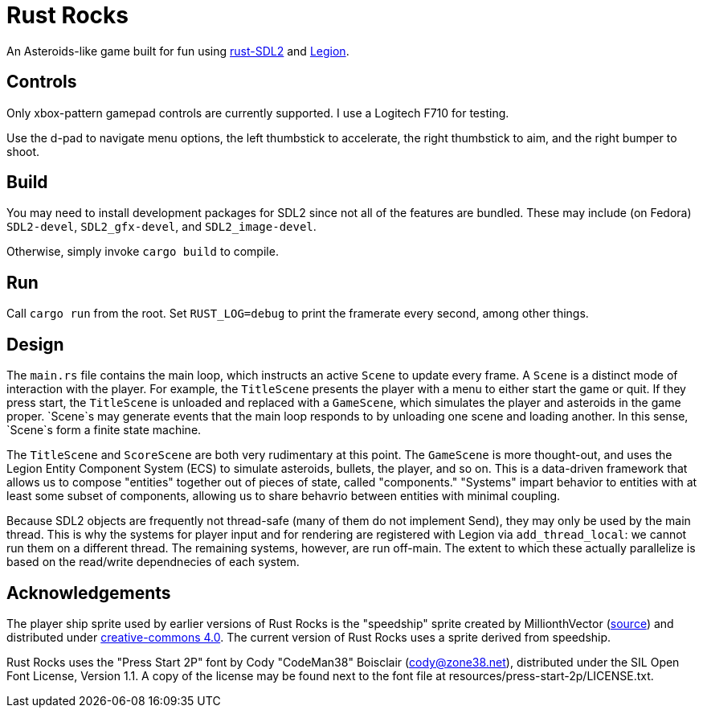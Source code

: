 = Rust Rocks

An Asteroids-like game built for fun using link:https://github.com/Rust-SDL2/rust-sdl2[rust-SDL2] and link:https://github.com/amethyst/legion[Legion].

== Controls

Only xbox-pattern gamepad controls are currently supported. I use a Logitech F710 for testing.

Use the d-pad to navigate menu options, the left thumbstick to accelerate, the right thumbstick to aim, and the right bumper to shoot.

== Build

You may need to install development packages for SDL2 since not all of the features are bundled. These may include (on Fedora) `SDL2-devel`, `SDL2_gfx-devel`, and `SDL2_image-devel`.

Otherwise, simply invoke `cargo build` to compile.

== Run

Call `cargo run` from the root. Set `RUST_LOG=debug` to print the framerate every second, among other things.

== Design

The `main.rs` file contains the main loop, which instructs an active `Scene` to update every frame. A `Scene` is a distinct mode of interaction with the player. For example, the `TitleScene` presents the player with a menu to either start the game or quit. If they press start, the `TitleScene` is unloaded and replaced with a `GameScene`, which simulates the player and asteroids in the game proper. `Scene`s may generate events that the main loop responds to by unloading one scene and loading another. In this sense, `Scene`s form a finite state machine.

The `TitleScene` and `ScoreScene` are both very rudimentary at this point. The `GameScene` is more thought-out, and uses the Legion Entity Component System (ECS) to simulate asteroids, bullets, the player, and so on. This is a data-driven framework that allows us to compose "entities" together out of pieces of state, called "components." "Systems" impart behavior to entities with at least some subset of components, allowing us to share behavrio between entities with minimal coupling.

Because SDL2 objects are frequently not thread-safe (many of them do not implement Send), they may only be used by the main thread. This is why the systems for player input and for rendering are registered with Legion via `add_thread_local`: we cannot run them on a different thread. The remaining systems, however, are run off-main. The extent to which these actually parallelize is based on the read/write dependnecies of each system.

== Acknowledgements

The player ship sprite used by earlier versions of Rust Rocks is the "speedship" sprite created by MillionthVector (https://millionthvector.blogspot.com/p/free-sprites.html[source]) and distributed under https://creativecommons.org/licenses/by/4.0/[creative-commons 4.0]. The current version of Rust Rocks uses a sprite derived from speedship.

Rust Rocks uses the "Press Start 2P" font by Cody "CodeMan38" Boisclair (cody@zone38.net), distributed under the SIL Open Font License, Version 1.1. A copy of the license may be found next to the font file at resources/press-start-2p/LICENSE.txt.
